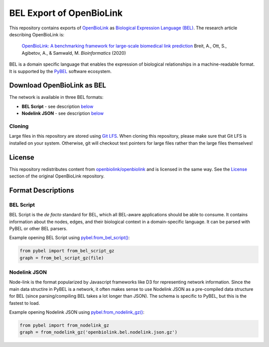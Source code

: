 BEL Export of OpenBioLink
=========================
This repository contains exports of `OpenBioLink <https://github.com/openbiolink/openbiolink>`_
as `Biological Expression Language (BEL) <http://cthoyt.gitbook.io/bel>`_. The research article describing
OpenBioLink is:

  `OpenBioLink: A benchmarking framework for large-scale biomedical link prediction <https://doi.org/10.1093/bioinformatics/btaa274>`_
  Breit, A., Ott, S., Agibetov, A., & Samwald, M.
  *Bioinformatics* (2020)

BEL is a domain specific language that enables the expression of biological relationships
in a machine-readable format. It is supported by the `PyBEL <https://github.com/pybel/pybel>`_
software ecosystem.

Download OpenBioLink as BEL
---------------------------
The network is available in three BEL formats:

- **BEL Script** - see description `below <https://github.com/pybel/openbiolink-bel#bel-script>`_
- **Nodelink JSON** - see description `below <https://github.com/pybel/openbiolink-bel#nodelink-json>`_

Cloning
~~~~~~~
Large files in this repository are stored using `Git LFS <https://git-lfs.github.com/>`_.
When cloning this repository, please make sure that Git LFS is installed on your system.
Otherwise, git will checkout text pointers for large files rather than the large files
themselves!

License
-------
This repository redistributes content from `openbiolink/openbiolink <https://github.com/openbiolink/openbiolink>`_
and is licensed in the same way. See the `License <https://github.com/openbiolink/openbiolink#source-databases-and-their-licenses>`_
section of the original OpenBioLink repository.

Format Descriptions
-------------------
BEL Script
~~~~~~~~~~
BEL Script is the *de facto* standard for BEL, which all BEL-aware applications should be able to consume.
It contains information about the nodes, edges, and their biological context in a domain-specific language.
It can be parsed with PyBEL or other BEL parsers.

Example opening BEL Script using `pybel.from_bel_script() <https://pybel.readthedocs.io/en/latest/reference/io.html#pybel.from_bel_script>`_:

.. code-block:: python

    from pybel import from_bel_script_gz
    graph = from_bel_script_gz(file)

Nodelink JSON
~~~~~~~~~~~~~
Node-link is the format popularized by Javascript frameworks like D3 for representing network
information. Since the main data structire in PyBEL is a network, it often makes sense to use
Nodelink JSON as a pre-compiled data structure for BEL (since parsing/compiling BEL takes a
lot longer than JSON). The schema is specific to PyBEL, but this is the fastest to load.

Example opening Nodelink JSON using `pybel.from_nodelink_gz()
<https://pybel.readthedocs.io/en/latest/reference/io.html#pybel.from_nodelink_gz>`_:

.. code-block:: python

    from pybel import from_nodelink_gz
    graph = from_nodelink_gz('openbiolink.bel.nodelink.json.gz')
